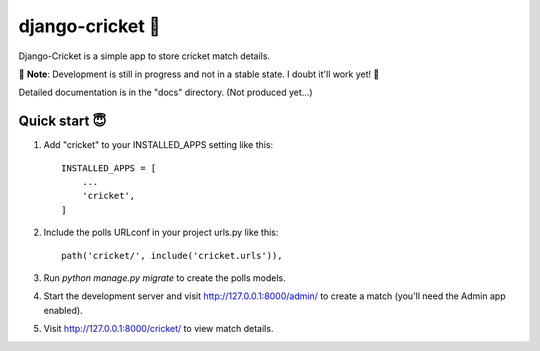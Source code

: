 ================
django-cricket 🏏
================

Django-Cricket is a simple app to store cricket match details.

📝 **Note**: Development is still in progress and not in a stable state. I doubt it'll work yet! 🤪

Detailed documentation is in the "docs" directory. (Not produced yet...)

-------------
Quick start 😇
-------------

1. Add "cricket" to your INSTALLED_APPS setting like this::

    INSTALLED_APPS = [
        ...
        'cricket',
    ]

2. Include the polls URLconf in your project urls.py like this::

    path('cricket/', include('cricket.urls')),

3. Run `python manage.py migrate` to create the polls models.

4. Start the development server and visit http://127.0.0.1:8000/admin/
   to create a match (you'll need the Admin app enabled).

5. Visit http://127.0.0.1:8000/cricket/ to view match details.
